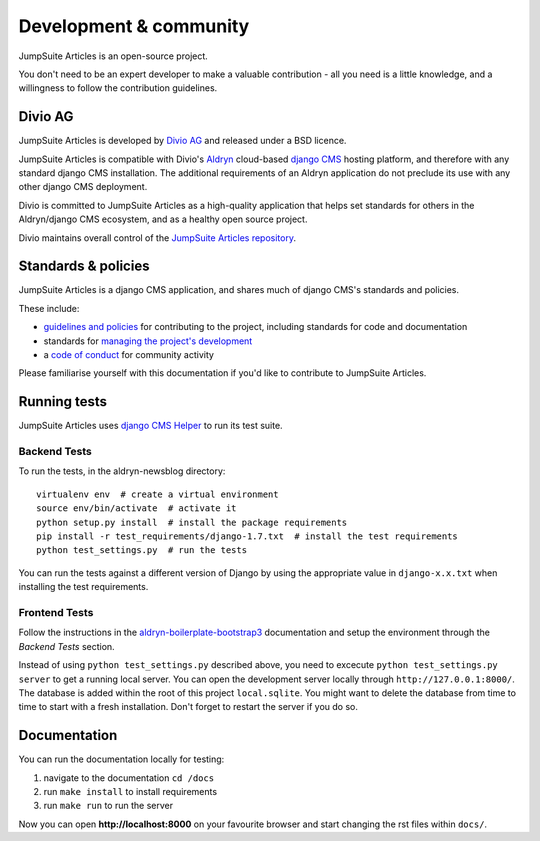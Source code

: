 #######################
Development & community
#######################

JumpSuite Articles is an open-source project.

You don't need to be an expert developer to make a valuable contribution - all
you need is a little knowledge, and a willingness to follow the contribution
guidelines.


********
Divio AG
********

JumpSuite Articles is developed by `Divio AG <https://divio.ch/>`_
and released under a BSD licence.

JumpSuite Articles is compatible with Divio's `Aldryn <http://aldryn.com>`_
cloud-based `django CMS <http://django-cms.org>`_ hosting platform, and
therefore with any standard django CMS installation. The additional requirements
of an Aldryn application do not preclude its use with any other django CMS
deployment.

Divio is committed to JumpSuite Articles as a high-quality application that
helps set standards for others in the Aldryn/django CMS ecosystem, and as a
healthy open source project.

Divio maintains overall control of the `JumpSuite Articles repository
<https://github.com/aldryn/aldryn-newsblog>`_.


********************
Standards & policies
********************

JumpSuite Articles is a django CMS application, and shares much of django CMS's
standards and policies.

These include:

* `guidelines and policies
  <http://docs.django-cms.org/en/support-3.0.x/contributing/contributing.html>`_
  for contributing to the project, including standards for code and
  documentation
* standards for `managing the project's development
  <http://docs.django-cms.org/en/support-3.0.x/contributing/management.html>`_
* a `code of conduct
  <http://docs.django-cms.org/en/support-3.0.x/contributing/code_of_conduct.html>`_
  for community activity

Please familiarise yourself with this documentation if you'd like to contribute
to JumpSuite Articles.


*************
Running tests
*************

JumpSuite Articles uses `django CMS Helper <https://github.com/nephila/djangocms-helper>`_ to run its
test suite.

Backend Tests
=============

To run the tests, in the aldryn-newsblog directory::

    virtualenv env  # create a virtual environment
    source env/bin/activate  # activate it
    python setup.py install  # install the package requirements
    pip install -r test_requirements/django-1.7.txt  # install the test requirements
    python test_settings.py  # run the tests

You can run the tests against a different version of Django by using the appropriate value in
``django-x.x.txt`` when installing the test requirements.


Frontend Tests
==============

Follow the instructions in the `aldryn-boilerplate-bootstrap3
<https://aldryn-boilerplate-bootstrap3.readthedocs.org/en/latest/testing/index.html>`_
documentation and setup the environment through the `Backend Tests` section.

Instead of using ``python test_settings.py`` described above, you need to excecute
``python test_settings.py server`` to get a running local server. You can open the
development server locally through ``http://127.0.0.1:8000/``. The database is added
within the root of this project ``local.sqlite``. You might want to delete the database
from time to time to start with a fresh installation. Don't forget to restart the
server if you do so.


*************
Documentation
*************

You can run the documentation locally for testing:

#. navigate to the documentation ``cd /docs``
#. run ``make install`` to install requirements
#. run ``make run`` to run the server

Now you can open **http://localhost:8000** on your favourite browser and start
changing the rst files within ``docs/``.

